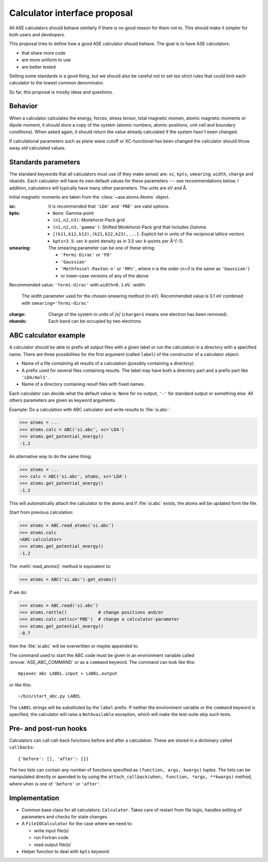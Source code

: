 =============================
Calculator interface proposal
=============================

All ASE calculators should behave similarly if there is no good reason
for them not to.  This should make it simpler for both users and developers.

This proposal tries to define how a good ASE calculator should behave.
The goal is to have ASE calculators:

* that share more code
* are more uniform to use
* are better tested

Setting some standards is a good thing, but we should also be careful
not to set too strict rules that could limit each calculator to the
lowest common denominator.

So far, this proposal is mostly ideas and questions.  


Behavior
========

When a calculator calculates the energy, forces, stress tensor, total
magnetic momen, atomic magnetic moments or dipole moment, it should
store a copy of the system (atomic numbers, atomic positions, unit
cell and boundary conditions).  When asked again, it should return the
value already calculated if the system hasn't been changed.

If calculational parameters such as plane wave cutoff or XC-functional
has been changed the calculator should throw away old calculated
values.


Standards parameters
====================

The standard keywords that all calculators must use (if they make
sense) are: ``xc``, ``kpts``, ``smearing``, ``width``, ``charge`` and
``nbands``.  Each calculator will have its own default values for
these parameters --- see recommendations below.  I addition,
calculators will typically have many other parameters.  The units are
eV and Å.

Initial magnetic moments are taken from the :class:`~ase.atoms.Atoms`
object.

:xc:

  It is recommended that ``'LDA'`` and ``'PBE'`` are valid options.

:kpts:

  * ``None``: Gamma-point
  
  * ``(n1,n2,n3)``: Monkhorst-Pack grid
  
  * ``(n1,n2,n3,'gamma')``: Shifted Monkhorst-Pack grid that includes `\Gamma`
  
  * ``[(k11,k12,k13),(k21,k22,k23),...]``: Explicit list in units of the
    reciprocal lattice vectors
  
  * ``kpts=3.5``: `\vec k`-point density as in 3.5 `\vec k`-points per
    Å\ `^{-1}`.

:smearing:

  The smearing parameter can be one of these string:

  * ``'Fermi-Dirac'`` or ``'FD'``
  * ``'Gaussian'``
  * ``'Methfessel-Paxton-n'`` or ``'MPn'``, where `n` is the order
    (`n=0` is the same as ``'Gaussian'``)
  * or lower-case versions of any of the above

Recommended value: ``'fermi-dirac'`` with ``width=0.1`` eV.
:width:

  The width parameter used for the chosen smearing method (in eV).
  Recommended value is 0.1 eV combined with ``smearing='fermi-dirac'``

:charge:

  Charge of the system in units of `|e|` (``charge=1`` means one
  electron has been removed).


:nbands:

  Each band can be occupied by two electrons.

  
ABC calculator example
======================

A calculator should be able to prefix all output files with a given
label or run the calculation in a directory with a specified name.
There are three possibilities for the first argument (called
``label``) of the constructor of a calculator object:

* Name of a file containing all results of a calculation (possibly
  containing a directory).

* A prefix used for several files containing results.  The label may
  have both a directory part and a prefix part like ``'LDA/mol1'``.

* Name of a directory containing result files with fixed names.

Each calculator can decide what the default value is: ``None`` for no
output, ``'-'`` for standard output or something else.  All others
parameters are given as keyword arguments.

Example:  Do a calculation with ABC calculator and write results to
:file:`si.abc`:

>>> atoms = ...
>>> atoms.calc = ABC('si.abc', xc='LDA')
>>> atoms.get_potential_energy()
-1.2

An alternative way to do the same thing:

>>> atoms = ...
>>> calc = ABC('si.abc', atoms, xc='LDA')
>>> atoms.get_potential_energy()
-1.2

This will automatically attach the calculator to the atoms and if
:file:`si.abc` exists, the atoms will be updated form the file.

Start from previous calculation:

>>> atoms = ABC.read_atoms('si.abc')
>>> atoms.calc
<ABC-calculator>
>>> atoms.get_potential_energy()
-1.2

The :meth:`read_atoms()` method is equivalent to:

>>> atoms = ABC('si.abc').get_atoms()

If we do:

>>> atoms = ABC.read('si.abc')
>>> atoms.rattle()            # change positions and/or
>>> atoms.calc.set(xc='PBE')  # change a calculator-parameter
>>> atoms.get_potential_energy()
-0.7

then the :file:`si.abc` will be overwritten or maybe appended to.

The command used to start the ABC code must be given in an environment
variable called :envvar:`ASE_ABC_COMMAND` or as a ``command``
keyword.  The command can look like this::

  mpiexec abc LABEL.input > LABEL.output

or like this::

  ~/bin/start_abc.py LABEL

The ``LABEL`` strings will be substituted by the ``label`` prefix.
If neither the environment variable or the ``command`` keyword is
specified, the calculator will raise a ``NotAvailable`` exception,
which will make the test-suite skip such tests.


Pre- and post-run hooks
=======================

Calculators can call call-back functions before and after a
calculation.  These are stored in a dictionary called ``callbacks``::

  {'before': [], 'after': []}

The two lists can contain any number of functions specified as
``(function, args, kwargs)`` tuples.  The lists can be manipulated
directly or apended to by using the ``attach_callback(when, function,
*args, **kwargs)`` method, where ``when`` is one of ``'before'`` or
``'after'``.


Implementation
==============

* Common base class for all calculators: ``Calculator``.  Takes care
  of restart from file logic, handles setting of parameters and checks
  for state changes.

* A ``FileIOCalculator`` for the case where we need to:

  * write input file(s)
  * run Fortran code
  * read output file(s)

* Helper function to deal with ``kpts`` keyword.

